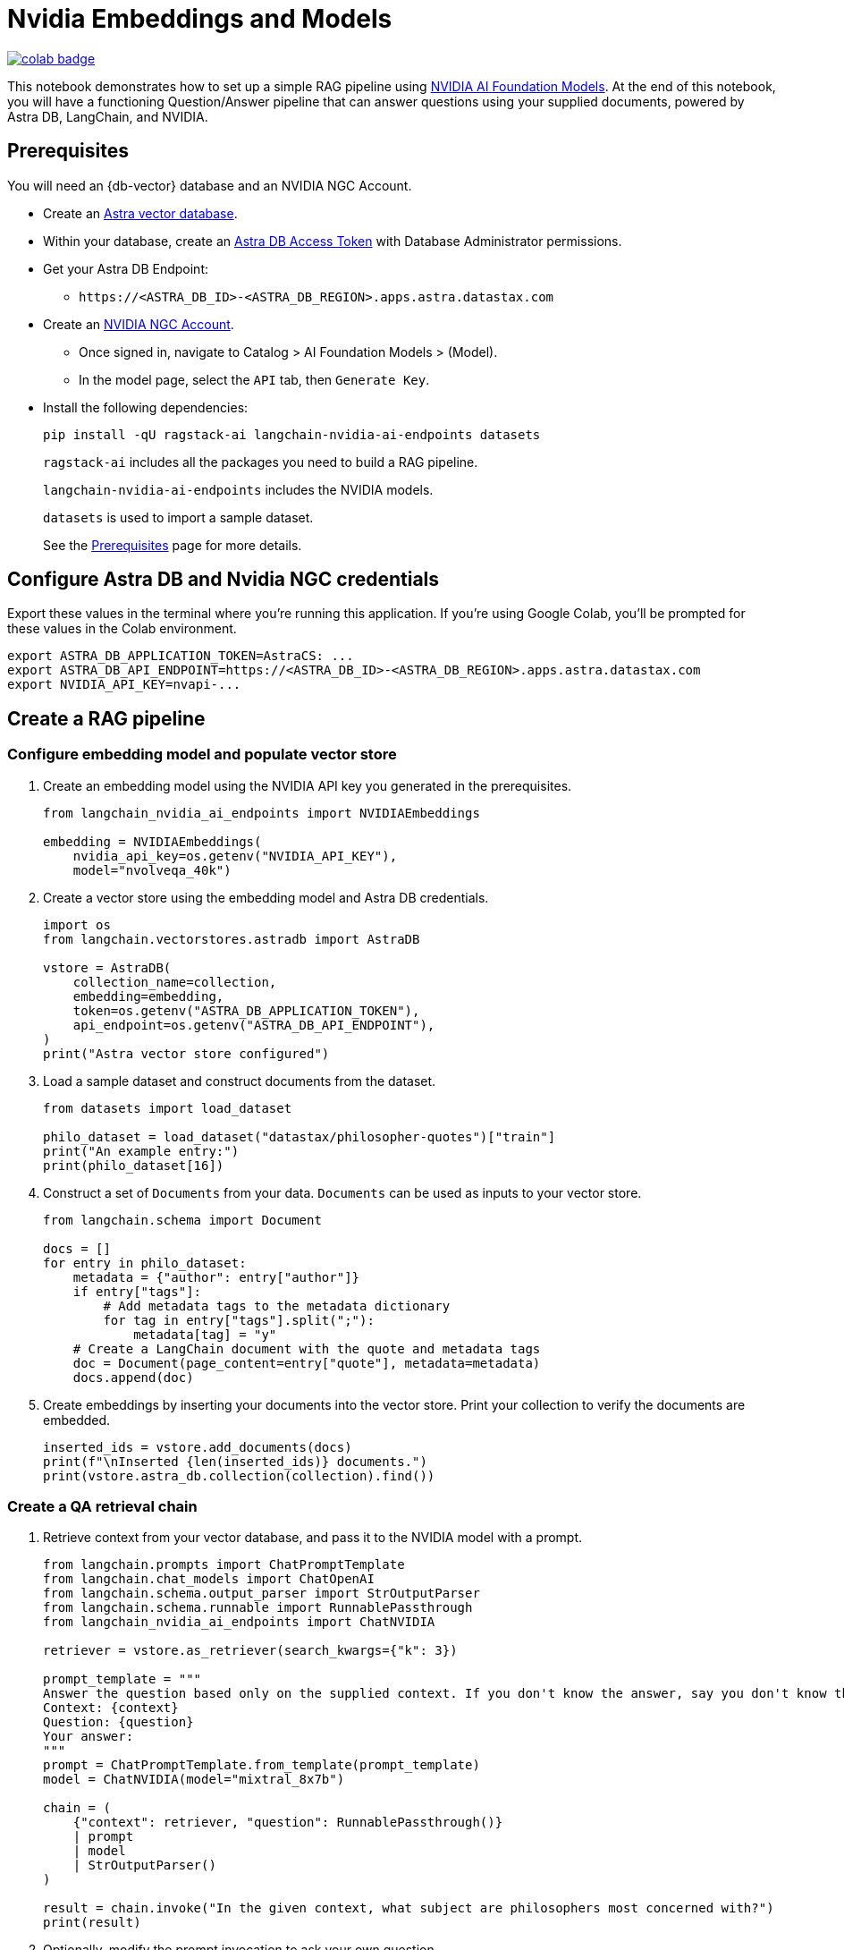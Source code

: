 = Nvidia Embeddings and Models

image::https://colab.research.google.com/assets/colab-badge.svg[align="left",link="https://colab.research.google.com/github/datastax/ragstack-ai/blob/main/examples/notebooks/nvidia.ipynb"]

This notebook demonstrates how to set up a simple RAG pipeline using
https://catalog.ngc.nvidia.com[NVIDIA AI Foundation Models]. At the end
of this notebook, you will have a functioning Question/Answer pipeline
that can answer questions using your supplied documents, powered by
Astra DB, LangChain, and NVIDIA.

== Prerequisites

You will need an {db-vector} database and an NVIDIA NGC Account.

* Create an
https://docs.datastax.com/en/astra-serverless/docs/getting-started/create-db-choices.html[Astra
vector database].
* Within your database, create an
https://docs.datastax.com/en/astra-serverless/docs/manage/org/manage-tokens.html[Astra
DB Access Token] with Database Administrator permissions.
* Get your Astra DB Endpoint:
** `+https://<ASTRA_DB_ID>-<ASTRA_DB_REGION>.apps.astra.datastax.com+`
* Create an https://catalog.ngc.nvidia.com/[NVIDIA NGC Account].
** Once signed in, navigate to Catalog > AI Foundation Models > (Model).
** In the model page, select the `+API+` tab, then `+Generate Key+`.
* Install the following dependencies:
+
[source,python]
----
pip install -qU ragstack-ai langchain-nvidia-ai-endpoints datasets
----
+
`+ragstack-ai+` includes all the packages you need to build a RAG
pipeline.
+
`+langchain-nvidia-ai-endpoints+` includes the NVIDIA models.
+
`+datasets+` is used to import a sample dataset.
+
See the https://docs.datastax.com/en/ragstack/docs/prerequisites.html[Prerequisites] page for more details.

== Configure Astra DB and Nvidia NGC credentials

Export these values in the terminal where you're running this application. If you're using Google Colab, you'll be prompted for these values in the Colab environment.
[source,bash]
----
export ASTRA_DB_APPLICATION_TOKEN=AstraCS: ...
export ASTRA_DB_API_ENDPOINT=https://<ASTRA_DB_ID>-<ASTRA_DB_REGION>.apps.astra.datastax.com
export NVIDIA_API_KEY=nvapi-...
----

== Create a RAG pipeline

=== Configure embedding model and populate vector store

. Create an embedding model using the NVIDIA API key you generated in the prerequisites.
+
[source,python]
----
from langchain_nvidia_ai_endpoints import NVIDIAEmbeddings

embedding = NVIDIAEmbeddings(
    nvidia_api_key=os.getenv("NVIDIA_API_KEY"),
    model="nvolveqa_40k")
----
+
. Create a vector store using the embedding model and Astra DB credentials.
+
[source,python]
----
import os
from langchain.vectorstores.astradb import AstraDB

vstore = AstraDB(
    collection_name=collection,
    embedding=embedding,
    token=os.getenv("ASTRA_DB_APPLICATION_TOKEN"),
    api_endpoint=os.getenv("ASTRA_DB_API_ENDPOINT"),
)
print("Astra vector store configured")
----
+
. Load a sample dataset and construct documents from the dataset.
+
[source,python]
----
from datasets import load_dataset

philo_dataset = load_dataset("datastax/philosopher-quotes")["train"]
print("An example entry:")
print(philo_dataset[16])
----
+
. Construct a set of `Documents` from your data. `Documents` can be used as inputs to your vector store.
+
[source,python]
----
from langchain.schema import Document

docs = []
for entry in philo_dataset:
    metadata = {"author": entry["author"]}
    if entry["tags"]:
        # Add metadata tags to the metadata dictionary
        for tag in entry["tags"].split(";"):
            metadata[tag] = "y"
    # Create a LangChain document with the quote and metadata tags
    doc = Document(page_content=entry["quote"], metadata=metadata)
    docs.append(doc)
----
+
. Create embeddings by inserting your documents into the vector store.
Print your collection to verify the documents are embedded.
+
[source,python]
----
inserted_ids = vstore.add_documents(docs)
print(f"\nInserted {len(inserted_ids)} documents.")
print(vstore.astra_db.collection(collection).find())
----

=== Create a QA retrieval chain

. Retrieve context from your vector database, and pass it to the NVIDIA
model with a prompt.
+
[source,python]
----
from langchain.prompts import ChatPromptTemplate
from langchain.chat_models import ChatOpenAI
from langchain.schema.output_parser import StrOutputParser
from langchain.schema.runnable import RunnablePassthrough
from langchain_nvidia_ai_endpoints import ChatNVIDIA

retriever = vstore.as_retriever(search_kwargs={"k": 3})

prompt_template = """
Answer the question based only on the supplied context. If you don't know the answer, say you don't know the answer.
Context: {context}
Question: {question}
Your answer:
"""
prompt = ChatPromptTemplate.from_template(prompt_template)
model = ChatNVIDIA(model="mixtral_8x7b")

chain = (
    {"context": retriever, "question": RunnablePassthrough()}
    | prompt
    | model
    | StrOutputParser()
)

result = chain.invoke("In the given context, what subject are philosophers most concerned with?")
print(result)
----
+
. Optionally, modify the prompt invocation to ask your own question.
+
[source,python]
----
# Add your questions here!
result = chain.invoke("<your question>")
----
+
. Run the code you created previously.
It should print the following output:
+
[source,console]
----
Astra vector store configured
An example entry:
{'author': 'aristotle', 'quote': 'Love well, be loved and do something of value.', 'tags': 'love;ethics'}

Inserted 450 documents.
Based on the provided context, philosophers are most concerned with the subject of wonder. This is mentioned twice in documents attributed to Aristotle, stating 'Philosophy begins with wonder.' There is no information provided in the context that suggests philosophers are more concerned with any other subject.
----

You now have a functional RAG pipeline powered by NVIDIA! NVIDIA offers many different model types suited for different problems. Check out the https://catalog.ngc.nvidia.com[catalog] for more.

== Cleanup

Add the following code to the end of your script to delete the collection and all documents in the collection.
[source,python]
----
vstore.delete_collection()
----

== Complete code

.Python
[%collapsible%open]
====
[source,python]
----
from datasets import load_dataset
from langchain_nvidia_ai_endpoints import NVIDIAEmbeddings, ChatNVIDIA
from langchain.vectorstores.astradb import AstraDB
from langchain.schema import Document
from langchain.prompts import ChatPromptTemplate
from langchain.chat_models import ChatOpenAI
from langchain.schema.output_parser import StrOutputParser
from langchain.schema.runnable import RunnablePassthrough
import os

# Configuration for NVIDIA Embeddings
nvidia_api_key = os.getenv("NVIDIA_API_KEY")
embedding = NVIDIAEmbeddings(nvidia_api_key=nvidia_api_key, model="nvolveqa_40k")

# AstraDB Vector Store setup
collection_name = "test"
astra_token = os.getenv("ASTRA_DB_APPLICATION_TOKEN")
astra_api_endpoint = os.getenv("ASTRA_DB_API_ENDPOINT")
vstore = AstraDB(collection_name=collection_name, embedding=embedding, 
                 token=astra_token, api_endpoint=astra_api_endpoint)
print("Astra vector store configured")

# Load a sample dataset
philo_dataset = load_dataset("datastax/philosopher-quotes")["train"]
print("An example entry:")
print(philo_dataset[16])

# Construct documents from dataset
docs = []
for entry in philo_dataset:
    metadata = {"author": entry["author"]}
    if entry["tags"]:
        for tag in entry["tags"].split(";"):
            metadata[tag] = "y"
    doc = Document(page_content=entry["quote"], metadata=metadata)
    docs.append(doc)

# Insert documents into vector store
inserted_ids = vstore.add_documents(docs)
print(f"\nInserted {len(inserted_ids)} documents.")

# Setup LangChain Chat Prompt
retriever = vstore.as_retriever(search_kwargs={"k": 3})
prompt_template = """
Answer the question based only on the supplied context. If you don't know the answer, say you don't know the answer.
Context: {context}
Question: {question}
Your answer:
"""
prompt = ChatPromptTemplate.from_template(prompt_template)
model = ChatNVIDIA(model="mixtral_8x7b", nvidia_api_key=nvidia_api_key)

chain = (
    {"context": retriever, "question": RunnablePassthrough()}
    | prompt
    | model
    | StrOutputParser()
)

# Invoke the chain with a query and print result
result = chain.invoke("In the given context, what subject are philosophers most concerned with?")
print(result)
----
====